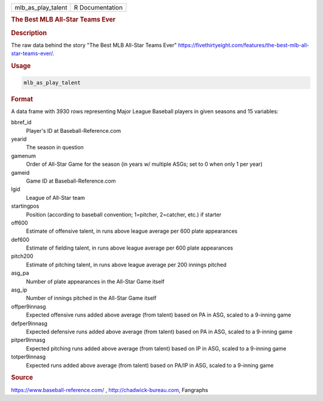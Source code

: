 .. container::

   .. container::

      ================== ===============
      mlb_as_play_talent R Documentation
      ================== ===============

      .. rubric:: The Best MLB All-Star Teams Ever
         :name: the-best-mlb-all-star-teams-ever

      .. rubric:: Description
         :name: description

      The raw data behind the story "The Best MLB All-Star Teams Ever"
      https://fivethirtyeight.com/features/the-best-mlb-all-star-teams-ever/.

      .. rubric:: Usage
         :name: usage

      .. code:: R

         mlb_as_play_talent

      .. rubric:: Format
         :name: format

      A data frame with 3930 rows representing Major League Baseball
      players in given seasons and 15 variables:

      bbref_id
         Player's ID at Baseball-Reference.com

      yearid
         The season in question

      gamenum
         Order of All-Star Game for the season (in years w/ multiple
         ASGs; set to 0 when only 1 per year)

      gameid
         Game ID at Baseball-Reference.com

      lgid
         League of All-Star team

      startingpos
         Position (according to baseball convention; 1=pitcher,
         2=catcher, etc.) if starter

      off600
         Estimate of offensive talent, in runs above league average per
         600 plate appearances

      def600
         Estimate of fielding talent, in runs above league average per
         600 plate appearances

      pitch200
         Estimate of pitching talent, in runs above league average per
         200 innings pitched

      asg_pa
         Number of plate appearances in the All-Star Game itself

      asg_ip
         Number of innings pitched in the All-Star Game itself

      offper9innasg
         Expected offensive runs added above average (from talent) based
         on PA in ASG, scaled to a 9-inning game

      defper9innasg
         Expected defensive runs added above average (from talent) based
         on PA in ASG, scaled to a 9-inning game

      pitper9innasg
         Expected pitching runs added above average (from talent) based
         on IP in ASG, scaled to a 9-inning game

      totper9innasg
         Expected runs added above average (from talent) based on PA/IP
         in ASG, scaled to a 9-inning game

      .. rubric:: Source
         :name: source

      https://www.baseball-reference.com/ , http://chadwick-bureau.com,
      Fangraphs
